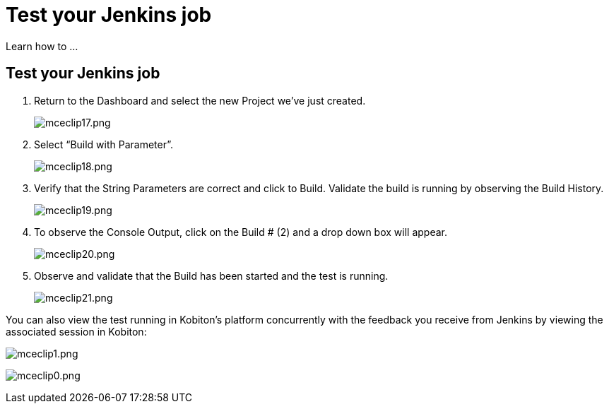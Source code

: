 = Test your Jenkins job
:navtitle: Test your Jenkins job

Learn how to ...

== Test your Jenkins job

. Return to the Dashboard and select the new Project we’ve just created.
+
image:/guide-media/01GWEYQAW0B8A072GNE2V7KYPM[alt="mceclip17.png"]
. Select “Build with Parameter”.
+
image:/guide-media/01GWE6JMT5EYFA9XCAF3EXXG88[alt="mceclip18.png"]
. Verify that the String Parameters are correct and click to Build. Validate the build is running by observing the Build History.
+
image:/guide-media/01GWE55KTEXS13JE3G33311FSD[alt="mceclip19.png"]
. To observe the Console Output, click on the Build # (2) and a drop down box will appear.
+
image:/guide-media/01GWDZ1KM2AGKFAP57483QKMHB[alt="mceclip20.png"]
. Observe and validate that the Build has been started and the test is running.
+
image:/guide-media/01GWE6JNNWAMY4HWZ34AAQ0VQR[alt="mceclip21.png"]

You can also view the test running in Kobiton's platform concurrently with the feedback you receive from Jenkins by viewing the associated session in Kobiton:

image:/guide-media/01GWDZDR93A007JSCQKH8X4M66[alt="mceclip1.png"]

image:/guide-media/01GWECYPB75DH3WZB6C3AVXWP5[alt="mceclip0.png"]
